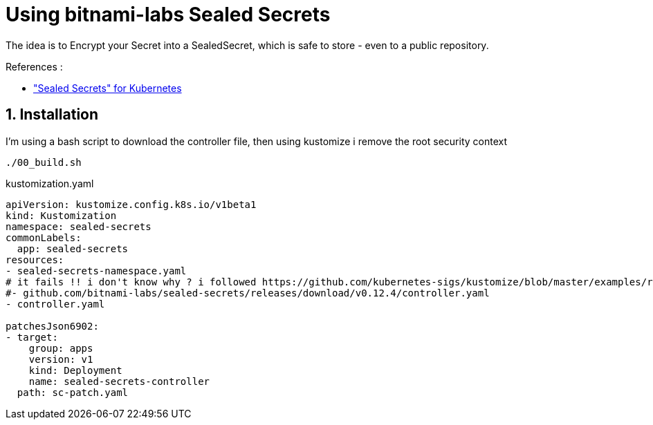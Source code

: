 = Using bitnami-labs Sealed Secrets

The idea is to Encrypt your Secret into a SealedSecret, which is safe to store - even to a public repository.

.References :
** https://github.com/bitnami-labs/sealed-secrets["Sealed Secrets" for Kubernetes]

:sectnums:

== Installation
I'm using a bash script to download the controller file, then using kustomize i remove the root security context

[source,bash]
----
./00_build.sh
----

.kustomization.yaml
[source,yaml]
----
apiVersion: kustomize.config.k8s.io/v1beta1
kind: Kustomization
namespace: sealed-secrets
commonLabels:
  app: sealed-secrets
resources:
- sealed-secrets-namespace.yaml
# it fails !! i don't know why ? i followed https://github.com/kubernetes-sigs/kustomize/blob/master/examples/remoteBuild.md#url-format
#- github.com/bitnami-labs/sealed-secrets/releases/download/v0.12.4/controller.yaml
- controller.yaml

patchesJson6902:
- target:
    group: apps
    version: v1
    kind: Deployment
    name: sealed-secrets-controller
  path: sc-patch.yaml
----

